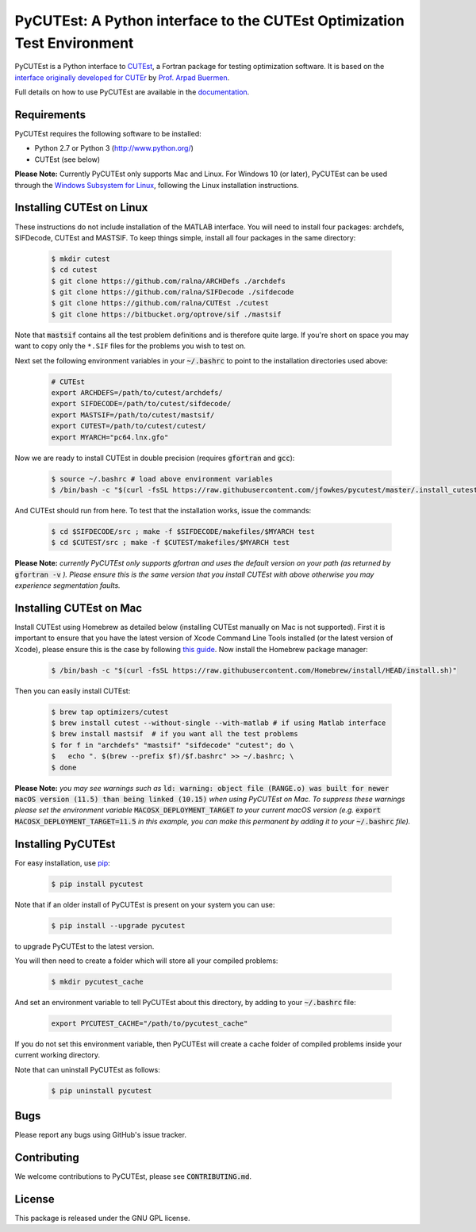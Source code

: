============================================================================================================================
PyCUTEst: A Python interface to the CUTEst Optimization Test Environment |License| |Build Status| |PyPI Version| |Downloads|
============================================================================================================================

PyCUTEst is a Python interface to `CUTEst <https://github.com/ralna/CUTEst>`_, a Fortran package for testing optimization software. It is based on the `interface originally developed for CUTEr <http://fides.fe.uni-lj.si/~arpadb/software-pycuter.html>`_ by `Prof. Arpad Buermen <http://www.fe.uni-lj.si/en/the_faculty/staff/alphabetically/55/>`_.

Full details on how to use PyCUTEst are available in the `documentation <https://jfowkes.github.io/pycutest/>`_.

Requirements
------------
PyCUTEst requires the following software to be installed:

* Python 2.7 or Python 3 (http://www.python.org/)
* CUTEst (see below)

**Please Note:** Currently PyCUTEst only supports Mac and Linux. For Windows 10 (or later), PyCUTEst can be used through the `Windows Subsystem for Linux <https://docs.microsoft.com/en-us/windows/wsl/>`_, following the Linux installation instructions.

Installing CUTEst on Linux
--------------------------
These instructions do not include installation of the MATLAB interface. You will need to install four packages: archdefs, SIFDecode, CUTEst and MASTSIF. To keep things simple, install all four packages in the same directory:

 .. code-block:: bash

    $ mkdir cutest
    $ cd cutest
    $ git clone https://github.com/ralna/ARCHDefs ./archdefs
    $ git clone https://github.com/ralna/SIFDecode ./sifdecode
    $ git clone https://github.com/ralna/CUTEst ./cutest
    $ git clone https://bitbucket.org/optrove/sif ./mastsif

Note that :code:`mastsif` contains all the test problem definitions and
is therefore quite large. If you're short on space you may want to copy
only the ``*.SIF`` files for the problems you wish to test on.

Next set the following environment variables in your :code:`~/.bashrc` to point to the installation directories used above:

 .. code-block:: bash

    # CUTEst
    export ARCHDEFS=/path/to/cutest/archdefs/
    export SIFDECODE=/path/to/cutest/sifdecode/
    export MASTSIF=/path/to/cutest/mastsif/
    export CUTEST=/path/to/cutest/cutest/
    export MYARCH="pc64.lnx.gfo"

Now we are ready to install CUTEst in double precision (requires :code:`gfortran` and :code:`gcc`):

 .. code-block:: bash

    $ source ~/.bashrc # load above environment variables
    $ /bin/bash -c "$(curl -fsSL https://raw.githubusercontent.com/jfowkes/pycutest/master/.install_cutest.sh)"

And CUTEst should run from here. To test that the installation works, issue the commands:

 .. code-block:: bash

    $ cd $SIFDECODE/src ; make -f $SIFDECODE/makefiles/$MYARCH test
    $ cd $CUTEST/src ; make -f $CUTEST/makefiles/$MYARCH test

**Please Note:** *currently PyCUTEst only supports gfortran and uses the default version on your path (as returned by* :code:`gfortran -v` *). Please ensure this is the same version that you install CUTEst with above otherwise you may experience segmentation faults.*

Installing CUTEst on Mac
------------------------
Install CUTEst using Homebrew as detailed below (installing CUTEst manually on Mac is not supported). First it is important to ensure that you have the latest version of Xcode Command Line Tools installed (or the latest version of Xcode), please ensure this is the case by following `this guide <https://mac.install.guide/commandlinetools/index.html>`_. Now install the Homebrew package manager:

 .. code-block:: bash

    $ /bin/bash -c "$(curl -fsSL https://raw.githubusercontent.com/Homebrew/install/HEAD/install.sh)"

Then you can easily install CUTEst:

 .. code-block:: bash

    $ brew tap optimizers/cutest
    $ brew install cutest --without-single --with-matlab # if using Matlab interface
    $ brew install mastsif  # if you want all the test problems
    $ for f in "archdefs" "mastsif" "sifdecode" "cutest"; do \
    $   echo ". $(brew --prefix $f)/$f.bashrc" >> ~/.bashrc; \
    $ done

**Please Note:** *you may see warnings such as* :code:`ld: warning: object file (RANGE.o) was built for newer macOS version (11.5) than being linked (10.15)` *when using PyCUTEst on Mac. To suppress these warnings please set the environment variable* :code:`MACOSX_DEPLOYMENT_TARGET` *to your current macOS version (e.g.* :code:`export MACOSX_DEPLOYMENT_TARGET=11.5` *in this example, you can make this permanent by adding it to your* :code:`~/.bashrc` *file).*

Installing PyCUTEst
-------------------
For easy installation, use `pip <http://www.pip-installer.org/>`_:

 .. code-block:: bash

    $ pip install pycutest

Note that if an older install of PyCUTEst is present on your system you can use:

 .. code-block:: bash

    $ pip install --upgrade pycutest

to upgrade PyCUTEst to the latest version.

You will then need to create a folder which will store all your compiled problems:

 .. code-block:: bash

    $ mkdir pycutest_cache

And set an environment variable to tell PyCUTEst about this directory, by adding to your :code:`~/.bashrc` file:

 .. code-block:: bash

    export PYCUTEST_CACHE="/path/to/pycutest_cache"

If you do not set this environment variable, then PyCUTEst will create a cache folder of compiled problems inside your current working directory.

Note that can uninstall PyCUTEst as follows:

 .. code-block:: bash

    $ pip uninstall pycutest

Bugs
----
Please report any bugs using GitHub's issue tracker.

Contributing
------------
We welcome contributions to PyCUTEst, please see :code:`CONTRIBUTING.md`.

License
-------
This package is released under the GNU GPL license.

.. |License| image::  https://img.shields.io/badge/License-GPL%20v3-blue.svg
             :target: https://www.gnu.org/licenses/gpl-3.0
             :alt: GNU GPL v3 License
.. |Build Status| image::  https://img.shields.io/github/workflow/status/jfowkes/pycutest/Tests
                  :target: https://github.com/jfowkes/pycutest/actions/workflows/test.yml
                  :alt: Build status
.. |PyPI Version| image:: https://img.shields.io/pypi/v/pycutest.svg
                  :target: https://pypi.python.org/pypi/pycutest
                  :alt: PyPI version
.. |Downloads| image:: https://static.pepy.tech/personalized-badge/pycutest?period=total&units=international_system&left_color=black&right_color=green&left_text=Downloads
               :target: https://pepy.tech/project/pycutest
               :alt: Total downloads
